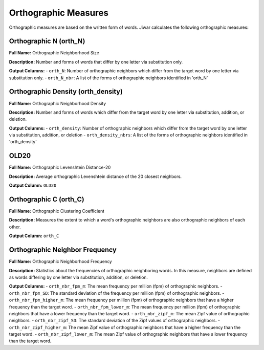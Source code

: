 Orthographic Measures
=====================

Orthographic measures are based on the written form of words. Jiwar calculates the following orthographic measures:

Orthographic N (orth_N)
-----------------------
**Full Name:** Orthographic Neighborhood Size

**Description:** Number and forms of words that differ by one letter via substitution only.

**Output Columns:** 
- ``orth_N``: Number of orthographic neighbors which differ from the target word by one letter via substitution only.
- ``orth_N_nbr``: A list of the forms of orthographic neighbors identified in 'orth_N'

Orthographic Density (orth_density)
-----------------------------------
**Full Name:** Orthographic Neighborhood Density

**Description:** Number and forms of words which differ from the target word by one letter via substitution, addition, or deletion.

**Output Columns:** 
- ``orth_density``: Number of orthographic neighbors which differ from the target word by one letter via substitution, addition, or deletion
- ``orth_density_nbrs``: A list of the forms of orthographic neighbors identified in 'orth_density'

OLD20
-----
**Full Name:** Orthographic Levenshtein Distance-20

**Description:** Average orthographic Levenshtein distance of the 20 closest neighbors.

**Output Column:** ``OLD20``

Orthographic C (orth_C)
-----------------------
**Full Name:** Orthographic Clustering Coefficient

**Description:** Measures the extent to which a word's orthographic neighbors are also orthographic neighbors of each other.

**Output Column:** ``orth_C``

Orthographic Neighbor Frequency
-------------------------------
**Full Name:** Orthographic Neighborhood Frequency

**Description:** Statistics about the frequencies of orthographic neighboring words. In this measure, neighbors are defined as words differing by one letter via substitution, addition, or deletion.

**Output Columns:** 
- ``orth_nbr_fpm_m``: The mean frequency per million (fpm) of orthographic neighbors.
- ``orth_nbr_fpm_SD``: The standard deviation of the frequency per million (fpm) of orthographic neighbors.
- ``orth_nbr_fpm_higher_m``: The mean frequency per million (fpm) of orthographic neighbors that have a higher frequency than the target word.
- ``orth_nbr_fpm_lower_m``: The mean frequency per million (fpm) of orthographic neighbors that have a lower frequency than the target word.
- ``orth_nbr_zipf_m``: The mean Zipf value of orthographic neighbors.
- ``orth_nbr_zipf_SD``: The standard deviation of the Zipf values of orthographic neighbors.
- ``orth_nbr_zipf_higher_m``: The mean Zipf value of orthographic neighbors that have a higher frequency than the target word.
- ``orth_nbr_zipf_lower_m``: The mean Zipf value of orthographic neighbors that have a lower frequency than the target word.
